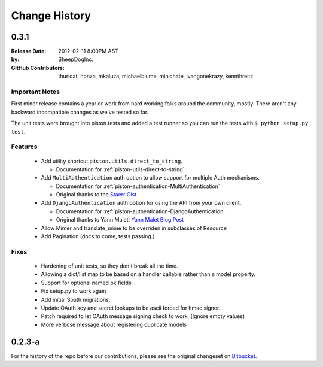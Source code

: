 Change History
~~~~~~~~~~~~~~

0.3.1
^^^^^

:Release Date:        2012-02-11 8:00PM AST
:by:                  SheepDogInc.
:GitHub Contributors: thurloat, honza, mkaluza, michaelblume, minichate,
                      ivangonekrazy, kennthreitz

Important Notes
---------------

First minor release contains a year or work from hard working folks around the
community, mostly. There aren't any backward incompatible changes as we've
tested so far.

The unit tests were brought into piston.tests and added a test runner so you
can run the tests with ``$ python setup.py test``.

Features
--------

  - Add utility shortcut ``piston.utils.direct_to_string``.
    
    - Documentation for :ref:`piston-utils-direct-to-string`
    
  - Add ``MultiAuthentication`` auth option to allow support for multiple Auth
    mechanisms.

    - Documentation for :ref:`piston-authentication-MultiAuthentication`
    - Original thanks to the `Staerr Gist`_

  - Add ``DjangoAuthentication`` auth option for using the API from your own
    client.
    
    - Documentation for :ref:`piston-authentication-DjangoAuthentication`
    - Original thanks to Yann Malet: `Yann Malet Blog Post`_

  - Allow Mimer and translate_mime to be overriden in subclasses of Resource
  - Add Pagination (docs to come, tests passing.)

Fixes
-----

  - Hardening of unit tests, so they don't break all the time.
  - Allowing a dict/list map to be based on a handler callable rather than a
    model property.
  - Support for optional named pk fields
  - Fix setup.py to work again
  - Add initial South migrations.
  - Update OAuth key and secret lookups to be ascii forced for hmac signer.
  - Patch required to let OAuth message signing check to work. (Ignore empty values)
  - More verbose message about registering duplicate models

.. _Staerr Gist: https://gist.github.com/790222
.. _Yann Malet Blog Post: http://yml-blog.blogspot.com/2009/10/django-piston-authentication-against.html>

0.2.3-a
^^^^^^^

For the history of the repo before our contributions, please see the original
changeset on `Bitbucket <https://bitbucket.org/jespern/django-piston/changesets>`_. 


